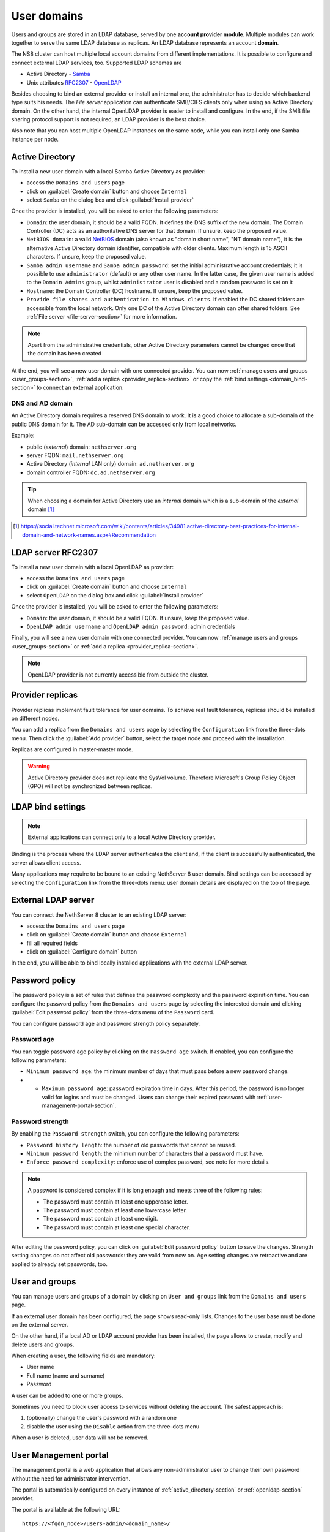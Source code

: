 .. _user-domains-section:

============
User domains
============

Users and groups are stored in an LDAP database, served by one **account
provider module**. Multiple modules can work together to serve the same
LDAP database as replicas. An LDAP database represents an account
**domain**.

The NS8 cluster can host multiple local account domains from different
implementations. It is possible to configure and connect external LDAP
services, too. Supported LDAP schemas are

* Active Directory - `Samba <https://www.samba.org/>`_
* Unix attributes `RFC2307 <https://www.rfc-editor.org/rfc/rfc2307>`_ - `OpenLDAP <https://www.openldap.org/>`_

Besides choosing to bind an external provider or install an internal one, the
administrator has to decide which backend type suits his needs.
The *File server* application 
can authenticate SMB/CIFS clients only when using an Active Directory domain.
On the other hand, the internal OpenLDAP provider is easier to install and
configure.
In the end, if the SMB file sharing protocol support is not required, an
LDAP provider is the best choice.

Also note that you can host multiple OpenLDAP instances on the same node,
while you can install only one Samba instance per node.

.. _active_directory-section:

Active Directory
================

To install a new user domain with a local Samba Active Directory as provider:

* access the ``Domains and users`` page
* click on :guilabel:`Create domain` button and choose ``Internal``
* select ``Samba`` on the dialog box and click :guilabel:`Install provider`

Once the provider is installed, you will be asked to enter the following parameters:

- ``Domain``: the user domain, it should be a valid FQDN. It defines the DNS suffix of the new domain.
  The Domain Controller (DC) acts as an authoritative DNS server for that domain. If unsure, keep the proposed value.

- ``NetBIOS domain``: a valid `NetBIOS <https://en.wikipedia.org/wiki/NetBIOS>`_ domain (also known as "domain short name", "NT
  domain name"), it is the alternative Active Directory domain identifier, compatible
  with older clients.  Maximum length is 15 ASCII characters. If unsure, keep the proposed value.

- ``Samba admin username`` and ``Samba admin password``: set the initial
  administrative account credentials; it is possible to use
  ``administrator`` (default) or any other user name.  In the latter case,
  the given user name is added to the ``Domain Admins`` group, whilst
  ``administrator`` user is disabled and a random password is set on it

- ``Hostname``: the Domain Controller (DC) hostname. If unsure, keep the proposed value.

- ``Provide file shares and authentication to Windows clients``. If
  enabled the DC shared folders are accessible from the local network.
  Only one DC of the Active Directory domain can offer shared folders. See
  :ref:`File server <file-server-section>` for more information.

.. note::

    Apart from the administrative credentials, other Active Directory
    parameters cannot be changed once that the domain has been created

At the end, you will see a new user domain with one connected provider.
You can now :ref:`manage users and groups <user_groups-section>`, :ref:`add a replica <provider_replica-section>`
or copy the :ref:`bind settings <domain_bind-section>` to connect an external application.

DNS and AD domain
-----------------

An Active Directory domain requires a reserved DNS domain to work. It is a good
choice to allocate a sub-domain of the public DNS domain for it. The AD sub-domain
can be accessed only from local networks.

Example:

* public (*external*) domain: ``nethserver.org``
* server FQDN: ``mail.nethserver.org``
* Active Directory (*internal* LAN only) domain: ``ad.nethserver.org``
* domain controller FQDN: ``dc.ad.nethserver.org``

.. tip::

    When choosing a domain for Active Directory use an *internal* domain which
    is a sub-domain of the *external* domain [#MsDnsBestPratices]_

.. [#MsDnsBestPratices] https://social.technet.microsoft.com/wiki/contents/articles/34981.active-directory-best-practices-for-internal-domain-and-network-names.aspx#Recommendation

.. _openldap-section:

LDAP server RFC2307
===================

To install a new user domain with a local OpenLDAP as provider:

* access the ``Domains and users`` page
* click on :guilabel:`Create domain` button and choose ``Internal``
* select ``OpenLDAP`` on the dialog box and click :guilabel:`Install provider`

Once the provider is installed, you will be asked to enter the following parameters:

- ``Domain``: the user domain, it should be a valid FQDN. If unsure, keep the proposed value.
- ``OpenLDAP admin username`` and ``OpenLDAP admin password``: admin credentials

Finally, you will see a new user domain with one connected provider.
You can now :ref:`manage users and groups <user_groups-section>` or :ref:`add a replica <provider_replica-section>`.

.. note:: OpenLDAP provider is not currently accessible from outside the cluster.

.. _provider_replica-section:

Provider replicas
=================

Provider replicas implement fault tolerance for user domains.
To achieve real fault tolerance, replicas should be installed on different nodes.

You can add a replica from the ``Domains and users`` page by selecting the ``Configuration`` link from the three-dots menu.
Then click the :guilabel:`Add provider` button, select the target node and proceed with the installation.

Replicas are configured in master-master mode.

.. warning:: Active Directory provider does not replicate the SysVol volume.
   Therefore Microsoft's Group Policy Object (GPO) will not be synchronized between replicas.

.. _domain_bind-section:

LDAP bind settings
==================

.. note:: External applications can connect only to a local Active Directory provider. 

Binding is the process where the LDAP server authenticates the client and, if the client is successfully authenticated, 
the server allows client access.

Many applications may require to be bound to an existing NethServer 8 user domain.
Bind settings can be accessed by selecting the ``Configuration`` link from the three-dots menu: user domain
details are displayed on the top of the page.

.. _ldap_proxy-section:

External LDAP server
====================

You can connect the NethServer 8 cluster to an existing LDAP server:

* access the ``Domains and users`` page
* click on :guilabel:`Create domain` button and choose ``External``
* fill all required fields
* click on :guilabel:`Configure domain` button

In the end, you will be able to bind locally installed applications with the external LDAP server.

.. _password-policy-section:

Password policy
===============

The password policy is a set of rules that defines the password complexity and the password expiration time. You can configure the password policy from the ``Domains and users`` page by selecting the interested domain and clicking :guilabel:`Edit password policy` from the three-dots menu of the ``Password`` card.

You can configure password age and password strength policy separately.

Password age
------------

You can toggle password age policy by clicking on the ``Password age`` switch. If enabled, you can configure the following parameters:

* ``Minimum password age``: the minimum number of days that must pass before a new password change.
* * ``Maximum password age``: password expiration time in days. After this period, the password is no longer valid for logins and must be changed. Users can change their expired password with :ref:`user-management-portal-section`.

Password strength
-----------------

By enabling the ``Password strength`` switch, you can configure the following parameters:

* ``Password history length``: the number of old passwords that cannot be reused.
* ``Minimum password length``: the minimum number of characters that a password must have.
* ``Enforce password complexity``: enforce use of complex password, see note for more details.

.. note:: A password is considered complex if it is long enough and meets three of the following rules:

    * The password must contain at least one uppercase letter.
    * The password must contain at least one lowercase letter.
    * The password must contain at least one digit.
    * The password must contain at least one special character.

After editing the password policy, you can click on :guilabel:`Edit password policy` button to save the changes. Strength setting changes do not affect old passwords: they are valid from now on. Age setting changes are retroactive and are applied to already set passwords, too.

.. _user_groups-section:

User and groups
===============

You can manage users and groups of a domain by clicking on ``User and groups`` link from the ``Domains and users`` page.

If an external user domain has been configured, the page shows read-only lists.
Changes to the user base must be done on the external server.

On the other hand, if a local AD or LDAP account provider has been installed, the page
allows to create, modify and delete users and groups.

When creating a user, the following fields are mandatory:

* User name
* Full name (name and surname)
* Password

A user can be added to one or more groups.

Sometimes you need to block user access to services without deleting the
account. The safest approach is:

1. (optionally) change the user's password with a random one
2. disable the user using the ``Disable`` action from the three-dots menu

When a user is deleted, user data will not be removed.

.. _user-management-portal-section:

User Management portal
======================

The management portal is a web application that allows any non-administrator user to change their own password without the need for administrator intervention.

The portal is automatically configured on every instance of :ref:`active_directory-section` or :ref:`openldap-section` provider.

The portal is available at the following URL: ::

    https://<fqdn_node>/users-admin/<domain_name>/

Where ``<fqdn_node>`` is the FQDN of the node where the provider is and ``<domain_name>`` is the name of the domain provided while configuring the domain.

.. warning:: Without the trailing slash, the portal will not work.

Once reached the page, the user is prompted for login and they can authenticate to the domain with user name and password.

If the login is successful, the user is directed to the ``User Management`` page, where they can proceed to change the password. The password must comply with the domain password policy during this process.
